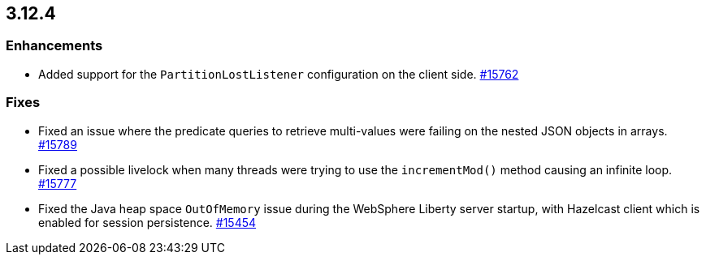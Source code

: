 == 3.12.4

[[enh-3124]]
=== Enhancements

* Added support for the `PartitionLostListener` configuration
on the client side.
https://github.com/hazelcast/hazelcast/issues/15762[#15762]


[[fixes-3124]]
=== Fixes

* Fixed an issue where the predicate queries to retrieve
multi-values were failing on the nested JSON objects in arrays.
https://github.com/hazelcast/hazelcast/pull/15789[#15789]
* Fixed a possible livelock when many threads were trying to
use the `incrementMod()` method causing an infinite loop.
https://github.com/hazelcast/hazelcast/pull/15777[#15777]
* Fixed the Java heap space `OutOfMemory` issue during the
WebSphere Liberty server startup, with Hazelcast client
which is enabled for session persistence.
https://github.com/hazelcast/hazelcast/issues/15454[#15454]
